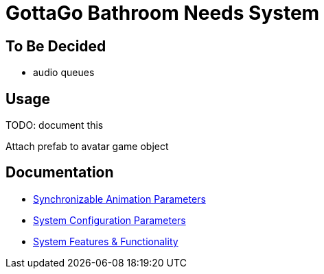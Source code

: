 = GottaGo Bathroom Needs System
:doc-url: https://puddlefluff.github.io/VRC-GottaGo-System
:icons: font
ifdef::env-github[]
:tip-caption: :bulb:
:note-caption: :information_source:
:important-caption: :heavy_exclamation_mark:
:caution-caption: :fire:
:warning-caption: :warning:
endif::[]


== To Be Decided

* audio queues



== Usage

TODO: document this

Attach prefab to avatar game object


== Documentation

[square]
* link:{doc-url}/sync-params.html[Synchronizable Animation Parameters]
* link:{doc-url}/option-params.html[System Configuration Parameters]
* link:{doc-url}/features.html[System Features & Functionality]